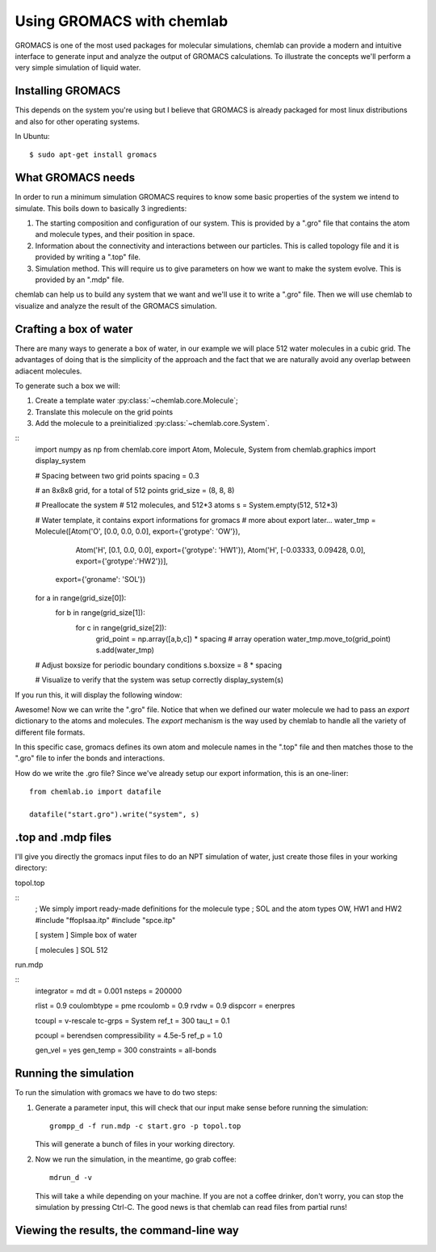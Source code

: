 ==========================
Using GROMACS with chemlab
==========================

GROMACS is one of the most used packages for molecular simulations,
chemlab can provide a modern and intuitive interface to generate input
and analyze the output of GROMACS calculations.  To illustrate the
concepts we'll perform a very simple simulation of liquid water.
   
Installing GROMACS
------------------

This depends on the system you're using but I believe that GROMACS is
already packaged for most linux distributions and also for other
operating systems.

In Ubuntu::

    $ sudo apt-get install gromacs

What GROMACS needs
------------------

In order to run a minimum simulation GROMACS requires to know some
basic properties of the system we intend to simulate. This boils down
to basically 3 ingredients:

1) The starting composition and configuration of our system. 
   This is provided by a ".gro" file that contains the 
   atom and molecule types, and their position in space.
   
2) Information about the connectivity and interactions between our
   particles. This is called topology file and it is provided by
   writing a ".top" file.

3) Simulation method. This will require us to give parameters on how
   we want to make the system evolve. This is provided by an ".mdp"
   file.

chemlab can help us to build any system that we want and we'll use it
to write a ".gro" file. Then we will use chemlab to visualize and 
analyze the result of the GROMACS simulation.

Crafting a box of water
-----------------------

There are many ways to generate a box of water, in our example we
will place 512 water molecules in a cubic grid. The advantages of 
doing that is the simplicity of the approach and the fact that we
are naturally avoid any overlap between adiacent molecules.

To generate such a box we will:

1) Create a template water :py:class:`~chemlab.core.Molecule`;
2) Translate this molecule on the grid points
3) Add the molecule to a preinitialized :py:class:`~chemlab.core.System`.

::
    import numpy as np
    from chemlab.core import Atom, Molecule, System
    from chemlab.graphics import display_system
     
    # Spacing between two grid points
    spacing = 0.3
     
    # an 8x8x8 grid, for a total of 512 points
    grid_size = (8, 8, 8)
     
    # Preallocate the system
    # 512 molecules, and 512*3 atoms
    s = System.empty(512, 512*3)
     
    # Water template, it contains export informations for gromacs
    # more about export later...
    water_tmp = Molecule([Atom('O', [0.0, 0.0, 0.0], export={'grotype': 'OW'}),
                          Atom('H', [0.1, 0.0, 0.0], export={'grotype': 'HW1'}),
                          Atom('H', [-0.03333, 0.09428, 0.0], export={'grotype':'HW2'})],
                         export={'groname': 'SOL'})
     
    for a in range(grid_size[0]):
        for b in range(grid_size[1]):
            for c in range(grid_size[2]):
                grid_point = np.array([a,b,c]) * spacing # array operation
                water_tmp.move_to(grid_point)
                s.add(water_tmp)
     
    # Adjust boxsize for periodic boundary conditions
    s.boxsize = 8 * spacing
                
    # Visualize to verify that the system was setup correctly
    display_system(s)

If you run this, it will display the following window:

.. image:: /_static/gromacs_tutorial.png

Awesome! Now we can write the ".gro" file. Notice that when we defined
our water molecule we had to pass an `export` dictionary to the
atoms and molecules. The `export` mechanism is the way used by
chemlab to handle all the variety of different file formats.

In this specific case, gromacs defines its own atom and molecule
names in the ".top" file and then matches those to the ".gro" file
to infer the bonds and interactions.

.. todo:: Add picture of the export dictionary

How do we write the .gro file? Since we've already setup our export
information, this is an one-liner::

    from chemlab.io import datafile
    
    datafile("start.gro").write("system", s)

.top and .mdp files
-------------------

I'll give you directly the gromacs input files to do an NPT simulation
of water, just create those files in your working directory:

topol.top

::
    ; We simply import ready-made definitions for the molecule type
    ; SOL and the atom types OW, HW1 and HW2 
    #include "ffoplsaa.itp"
    #include "spce.itp"

    [ system ]
    Simple box of water
    
    [ molecules ]
    SOL 512

run.mdp

::
    integrator = md
    dt = 0.001
    nsteps = 200000
     
    rlist = 0.9
    coulombtype = pme
    rcoulomb = 0.9
    rvdw = 0.9
    dispcorr = enerpres
     
    tcoupl = v-rescale
    tc-grps = System
    ref_t = 300
    tau_t = 0.1
     
    pcoupl = berendsen
    compressibility = 4.5e-5
    ref_p = 1.0
     
    gen_vel = yes
    gen_temp = 300
    constraints = all-bonds



Running the simulation
----------------------

To run the simulation with gromacs we have to do two steps:

1) Generate a parameter input, this will check that our input
   make sense before running the simulation::
   
     grompp_d -f run.mdp -c start.gro -p topol.top

   This will generate a bunch of files in your working directory.

2) Now we run the simulation, in the meantime, go grab coffee::

     mdrun_d -v

   This will take a while depending on your machine. If you are not
   a coffee drinker, don't worry, you can stop the simulation by pressing
   Ctrl-C. The good news is that chemlab can read files from partial 
   runs!
   
Viewing the results, the command-line way
-----------------------------------------


